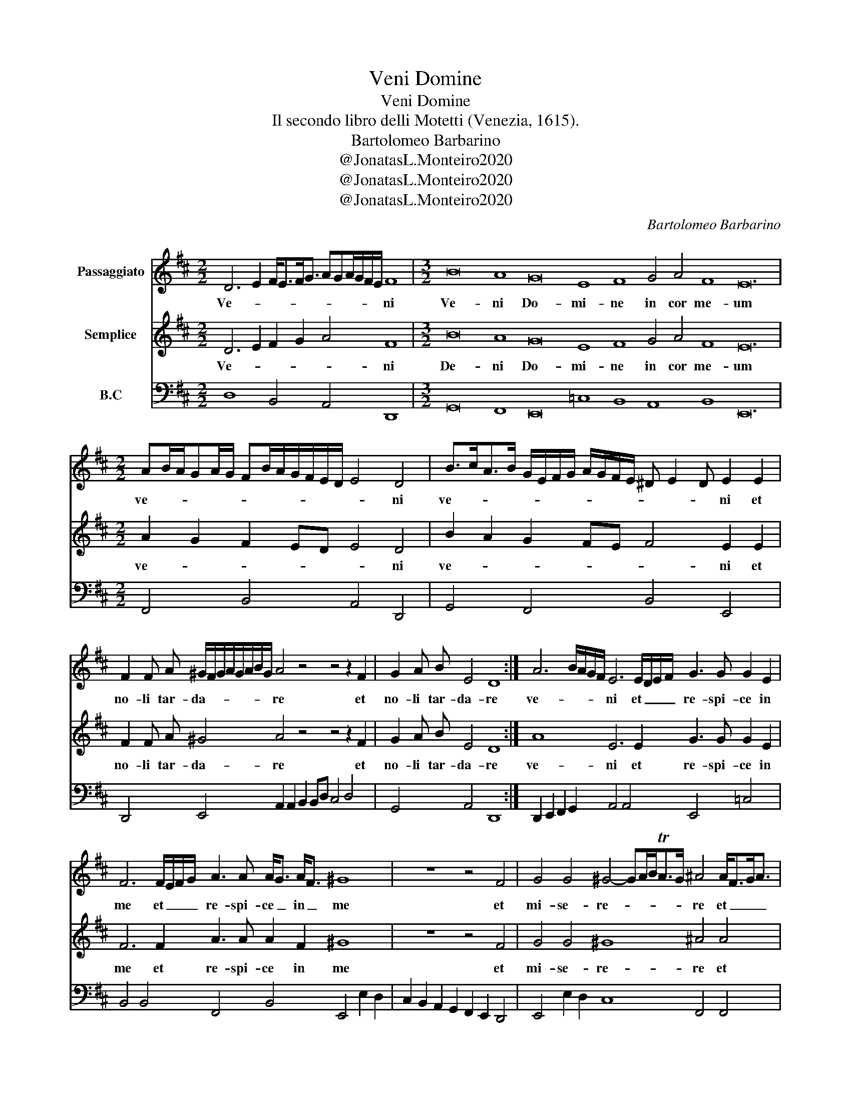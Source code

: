 X:1
T:Veni Domine
T:Veni Domine
T: Il secondo libro delli Motetti (Venezia, 1615).
T:Bartolomeo Barbarino
T:@JonatasL.Monteiro2020
T:@JonatasL.Monteiro2020
T:@JonatasL.Monteiro2020
C:Bartolomeo Barbarino
Z:@JonatasL.Monteiro2020
%%score 1 2 3
L:1/8
M:2/2
K:D
V:1 treble nm="Passaggiato"
V:2 treble nm="Semplice"
V:3 bass nm="B.C" snm="\n"
V:1
 D6 E2 F<EF<G AGA/G/F/E/ F8 |[M:3/2] B16 A8 G16 E8 F8 G4 A4 F8 E24 | %2
w: Ve- * * * * * * * * * * * ni|Ve- ni Do- mi- ne in cor me- um|
[M:2/2] AB/A/GA/G/ FB/A/G/F/E/D/ E4 D4 | B>cA>B G/E/F/G/ A/G/F/E/ ^D E2 D E2 E2 | %4
w: ve- * * * * * * * * * * * * * ni|ve- * * * * * * * * * * * * * * ni et|
 F2 F A ^G/F/G/A/G/A/B/G/ A4 z4 z4 z2 F2 | G2 A B E4 D8 :| A6 B/A/G/F/ E6 E/D/E/F/ G3 G G2 E2 | %7
w: no- li tar- da- * * * * * * * re et|no- li tar- da- re|ve- * * * * ni et _ _ _ re- spi- ce in|
 F6 F/E/F/G/ A3 A A<G A<F ^G8 | z8 z4 F4 | G4 G4 ^G4- GA/B<TAG/ ^A4 A<FG<A | %10
w: me et _ _ _ re- spi- ce _ in _ me|et|mi- se- re- * * * * * re et _ _ _|
 B4 G4 G4 F>GA/G/F/E/ D>ED>E FEF/E/E/D/ E8 | A4 F4 FEF/D/E/F/ G4 G/A/B/G/=c/B/A/G/ F G2 F | %12
w: mi- se- re- re _ _ _ _ _ me- * * * * * * * * * i|qui- a De- * * * * * us me- * * * * * * * * * *|
 G4 E6 F/G/A/B/ ^D4 B4 ^G E/F/G/A/B/G/ | A2 A G F D/E/F/G/A/F/ G>AB/A/G/F/ E4 | %14
w: us es _ _ _ _ tu ve- ni et _ _ _ _ _|vi- de la- bo- rem _ _ _ _ _ me- * * * * * um|
 F>GA/G/F/E/ ^D B,/C/D/E/F/D/ E2 E =D C A,/B,/C/D/E/C/ | %15
w: ve- * * * * * ni et _ _ _ _ _ vi- de la- bo- rem _ _ _ _ _|
 D>EF/E/D/C/ B,4 G>AGA/B/ E4 A>BA/B/G/A/ F4 | B2 A3/2 G/ A6 G3/2 F/ G6 F/G/A/D/ E4 D8 | %17
w: me- * * * * * um ve- * * * * ni ve- * * * * * ni|ve- ni et vi- de la- bo- rem _ _ _ me- um|
 F2 E3/2 D/ E6 D3/2 C/ D6 C/B,/C/A,/ B,4 | A,4 A>BA3/2 E/ F2 F2 B>cB3/2 F/ | %19
w: ve- ni et vi- de la- bo- rem _ _ _ me-|um et _ _ di- mit- te et _ _ di-|
 ^G2 G G A6 F2 DEF/E/E/D/ | E4 E3 B, C2 C2 A3 E | F2 F F G6 F/G/A/D/ E/F/G/F/ E2 | D16 |] %23
w: mit- te pec- ca- ta me- * * * * *|a et di- mi- te et di-|mit- te pec- ca- ta _ _ _ me- * * * *|a|
V:2
 D6 E2 F2 G2 A4 F8 |[M:3/2] B16 A8 G16 E8 F8 G4 A4 F8 E24 |[M:2/2] A2 G2 F2 ED E4 D4 | %3
w: Ve- * * * * ni|De- ni Do- mi- ne in cor me- um|ve- * * * * * ni|
 B2 A2 G2 FE F4 E2 E2 | F2 F A ^G4 A4 z4 z4 z2 F2 | G2 A B E4 D8 :| A8 E6 E2 G3 G G2 E2 | %7
w: ve- * * * * * ni et|no- li tar- da- re et|no- li tar- da- re|ve- ni et re- spi- ce in|
 F6 F2 A3 A A2 F2 ^G8 | z8 z4 F4 | G4 G4 ^G8 ^A4 A4 | B4 G4 G4 F4 D8 E8 | A4 F4 F4 G4 G4 F4 | %12
w: me et re- spi- ce in me|et|mi- se- re- re et|mi- se- re- re me- i|qui- a De- us me- *|
 G4 E8 ^D4 B4 ^G2 G2 | A2 A G F2 F2 G4 E4 | F4 ^D2 D2 E2 E D C2 C2 | D4 B,4 G4 E4 A4 F4 | %16
w: us es tu ve- ni et|vi- de la- bo- rem me- um|ve- ni et vi- de la- bo- rem|me- um ve- ni ve- ni|
 B2 A G A6 G F G6 F2 E4 D8 | F2 E D E6 D C D6 C2 B,4 | A,4 A3 E F2 F2 B3 F | ^G2 G G A6 F2 D4 | %20
w: ve- ni et vi- de la- bo- rem me- um|ve- ni et vi- de la- bo- rem me-|um et di- mit- te et di|mit- te pec- ca- ta me-|
 E4 E3 B, C2 C2 A3 E | F2 F F G6 F2 E4 | D16 |] %23
w: a et di- mi- te et di-|mit- te pec- ca- ta me-|a|
V:3
 D,8 B,,4 A,,4 D,,8 |[M:3/2] G,,16 F,,8 E,,16 =C,8 B,,8 A,,8 B,,8 E,,24 | %2
[M:2/2] F,,4 B,,4 A,,4 D,,4 | G,,4 F,,4 B,,4 E,,4 | D,,4 E,,4 A,,2 A,,2 B,,2 B,,D, C,4 D,4 | %5
 G,,4 A,,4 D,,8 :| D,,2 E,,2 F,,2 G,,2 A,,4 A,,4 E,,4 =C,4 | B,,4 B,,4 F,,4 B,,4 E,,4 E,2 D,2 | %8
 C,2 B,,2 A,,2 G,,2 F,,2 E,,2 D,,4 | E,,4 E,2 D,2 C,8 F,,4 F,,4 | G,,4 G,,4 =C,4 D,4 B,,8 A,,8 | %11
 A,,4 D,4 B,,4 B,,4 =C,4 D,4 | G,,4 =C,4 B,,8 B,,4 E,4 | C,4 D,4 B,,4 =C,4 | A,,4 B,,4 ^G,,4 A,,4 | %15
 F,,4 G,,4 E,,4 A,,4 F,,4 B,,4 | G,,4 D,2 =C,B,, C,6 B,,2 A,,8 D,,8 | %17
 D,2 C,B,, A,,2 G,,F,, G,,6 F,,2 E,,8 | A,,4 A,,4 D,4 ^D,4 | E,4 C,4 D,4 B,,4 | %20
 A,,4 E,,4 A,,4 C,4 | D,4 =C,2 B,,2 A,,8 | D,,16 |] %23


